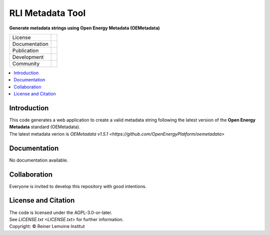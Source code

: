 
=================
RLI Metadata Tool
=================

**Generate metadata strings using Open Energy Metadata (OEMetadata)**

.. list-table::
   :widths: auto

   * - License
     - |badge_license|
   * - Documentation
     - 
   * - Publication
     - 
   * - Development
     - |badge_issue_open| |badge_issue_closes| |badge_pr_open| |badge_pr_closes|
   * - Community
     - |badge_contributing| |badge_contributors| |badge_repo_counts|

.. contents::
    :depth: 2
    :local:
    :backlinks: top

Introduction
============
| This code generates a web application to create a valid metadata string following the latest version of the **Open Energy Metadata** standard (OEMetadata). 
| The latest metadata verion is `OEMetadata v1.5.1 <https://github.com/OpenEnergyPlatform/oemetadata>`


Documentation
=============
No documentation available.


Collaboration
=============
| Everyone is invited to develop this repository with good intentions.

License and Citation
====================
| The code is licensed under the AGPL-3.0-or-later.
| See `LICENSE.txt <LICENSE.txt>` for further information.
| Copyright: © Reiner Lemoine Institut


.. |badge_license| image:: https://github.com/rl-institut/meta_tool/
    :target: LICENSE.txt
    :alt: License

.. |badge_contributing| image:: https://img.shields.io/badge/contributions-welcome-brightgreen.svg?style=flat
    :alt: contributions

.. |badge_repo_counts| image:: http://hits.dwyl.com/rl-institut/meta_tool.svg
    :alt: counter

.. |badge_contributors| image:: https://img.shields.io/badge/all_contributors-1-orange.svg?style=flat-square
    :alt: contributors

.. |badge_issue_open| image:: https://img.shields.io/github/issues-raw/rl-institut/meta_tool
    :alt: open issues

.. |badge_issue_closes| image:: https://img.shields.io/github/issues-closed-raw/rl-institut/meta_tool
    :alt: closes issues

.. |badge_pr_open| image:: https://img.shields.io/github/issues-pr-raw/rl-institut/meta_tool
    :alt: closes issues

.. |badge_pr_closes| image:: https://img.shields.io/github/issues-pr-closed-raw/rl-institut/meta_tool
    :alt: closes issues
    
